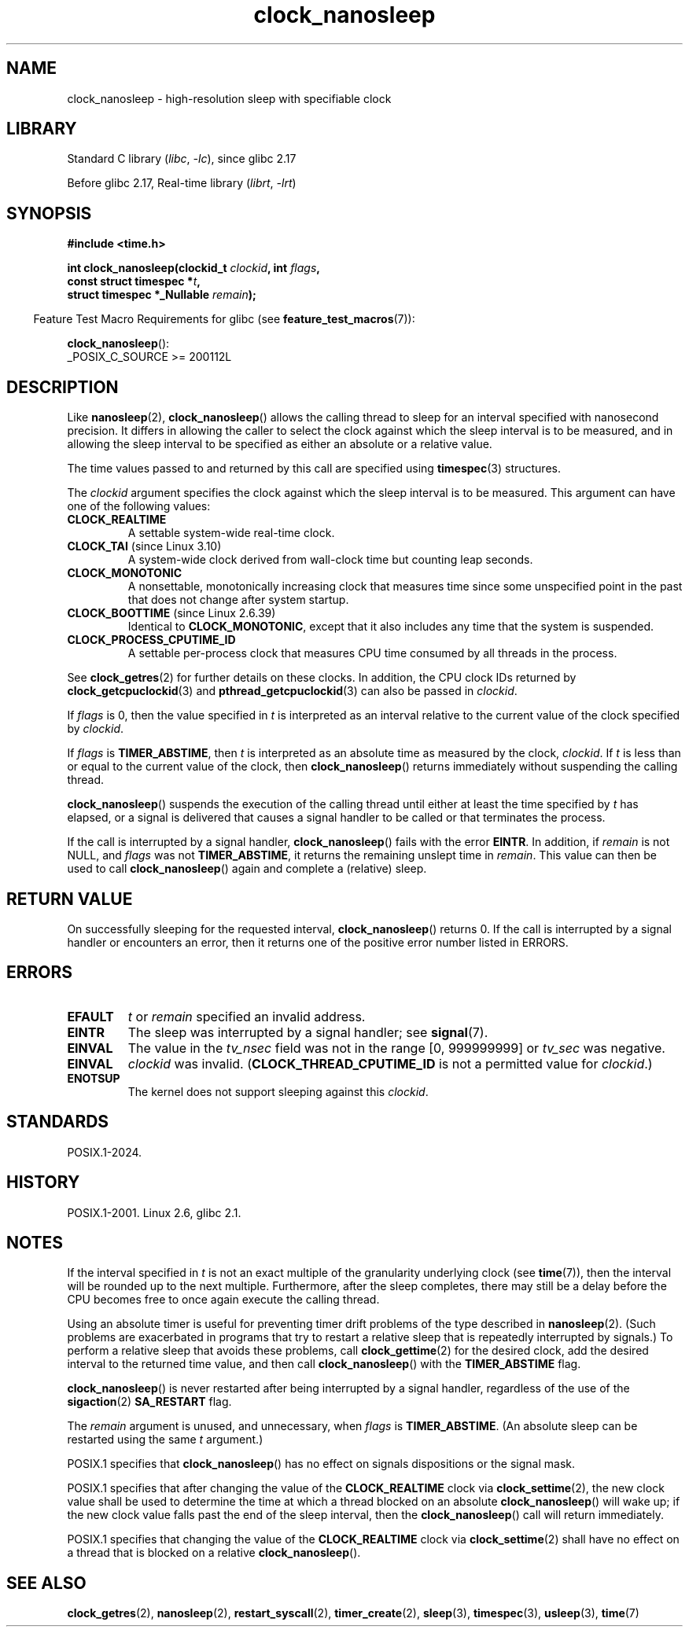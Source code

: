 .\" Copyright, the authors of the Linux man-pages project
.\"
.\" SPDX-License-Identifier: Linux-man-pages-copyleft
.\"
.TH clock_nanosleep 2 (date) "Linux man-pages (unreleased)"
.SH NAME
clock_nanosleep \- high-resolution sleep with specifiable clock
.SH LIBRARY
Standard C library
.RI ( libc ,\~ \-lc ),
since glibc 2.17
.P
Before glibc 2.17,
Real-time library
.RI ( librt ,\~ \-lrt )
.SH SYNOPSIS
.B #include <time.h>
.nf
.P
.BI "int clock_nanosleep(clockid_t " clockid ", int " flags ,
.BI "                    const struct timespec *" t ,
.BI "                    struct timespec *_Nullable " remain );
.fi
.P
.RS -4
Feature Test Macro Requirements for glibc (see
.BR feature_test_macros (7)):
.RE
.P
.BR clock_nanosleep ():
.nf
    _POSIX_C_SOURCE >= 200112L
.fi
.SH DESCRIPTION
Like
.BR nanosleep (2),
.BR clock_nanosleep ()
allows the calling thread to sleep for an interval specified
with nanosecond precision.
It differs in allowing the caller to select the clock against
which the sleep interval is to be measured,
and in allowing the sleep interval to be specified as
either an absolute or a relative value.
.P
The time values passed to and returned by this call are specified using
.BR timespec (3)
structures.
.P
The
.I clockid
argument specifies the clock against which the sleep interval
is to be measured.
This argument can have one of the following values:
.\" Look in time/posix-timers.c (kernel 5.6 sources) for the
.\" 'struct k_clock' structures that have an 'nsleep' method
.TP
.B CLOCK_REALTIME
A settable system-wide real-time clock.
.TP
.BR CLOCK_TAI " (since Linux 3.10)"
A system-wide clock derived from wall-clock time but counting leap seconds.
.TP
.B CLOCK_MONOTONIC
A nonsettable, monotonically increasing clock that measures time
since some unspecified point in the past that does not change after
system startup.
.\" On Linux this clock measures time since boot.
.TP
.BR CLOCK_BOOTTIME " (since Linux 2.6.39)"
Identical to
.BR CLOCK_MONOTONIC ,
except that it also includes any time that the system is suspended.
.TP
.B CLOCK_PROCESS_CPUTIME_ID
A settable per-process clock that measures CPU time consumed
by all threads in the process.
.\" There is some trickery between glibc and the kernel
.\" to deal with the CLOCK_PROCESS_CPUTIME_ID case.
.P
See
.BR clock_getres (2)
for further details on these clocks.
In addition, the CPU clock IDs returned by
.BR clock_getcpuclockid (3)
and
.BR pthread_getcpuclockid (3)
can also be passed in
.IR clockid .
.\" Sleeping against CLOCK_REALTIME_ALARM and CLOCK_BOOTTIME_ALARM
.\" is also possible (tested), with CAP_WAKE_ALARM, but I'm not
.\" sure if this is useful or needs to be documented.
.P
If
.I flags
is 0, then the value specified in
.I t
is interpreted as an interval relative to the current
value of the clock specified by
.IR clockid .
.P
If
.I flags
is
.BR TIMER_ABSTIME ,
then
.I t
is interpreted as an absolute time as measured by the clock,
.IR clockid .
If
.I t
is less than or equal to the current value of the clock,
then
.BR clock_nanosleep ()
returns immediately without suspending the calling thread.
.P
.BR clock_nanosleep ()
suspends the execution of the calling thread
until either at least the time specified by
.I t
has elapsed,
or a signal is delivered that causes a signal handler to be called or
that terminates the process.
.P
If the call is interrupted by a signal handler,
.BR clock_nanosleep ()
fails with the error
.BR EINTR .
In addition, if
.I remain
is not NULL, and
.I flags
was not
.BR TIMER_ABSTIME ,
it returns the remaining unslept time in
.IR remain .
This value can then be used to call
.BR clock_nanosleep ()
again and complete a (relative) sleep.
.SH RETURN VALUE
On successfully sleeping for the requested interval,
.BR clock_nanosleep ()
returns 0.
If the call is interrupted by a signal handler or encounters an error,
then it returns one of the positive error number listed in ERRORS.
.SH ERRORS
.TP
.B EFAULT
.I t
or
.I remain
specified an invalid address.
.TP
.B EINTR
The sleep was interrupted by a signal handler;
see
.BR signal (7).
.TP
.B EINVAL
The value in the
.I tv_nsec
field was not in the range [0, 999999999] or
.I tv_sec
was negative.
.TP
.B EINVAL
.I clockid
was invalid.
.RB ( CLOCK_THREAD_CPUTIME_ID
is not a permitted value for
.IR clockid .)
.TP
.B ENOTSUP
The kernel does not support sleeping against this
.IR clockid .
.SH STANDARDS
POSIX.1-2024.
.SH HISTORY
POSIX.1-2001.
Linux 2.6,
glibc 2.1.
.SH NOTES
If the interval specified in
.I t
is not an exact multiple of the granularity underlying clock (see
.BR time (7)),
then the interval will be rounded up to the next multiple.
Furthermore, after the sleep completes, there may still be a delay before
the CPU becomes free to once again execute the calling thread.
.P
Using an absolute timer is useful for preventing
timer drift problems of the type described in
.BR nanosleep (2).
(Such problems are exacerbated in programs that try to restart
a relative sleep that is repeatedly interrupted by signals.)
To perform a relative sleep that avoids these problems, call
.BR clock_gettime (2)
for the desired clock,
add the desired interval to the returned time value,
and then call
.BR clock_nanosleep ()
with the
.B TIMER_ABSTIME
flag.
.P
.BR clock_nanosleep ()
is never restarted after being interrupted by a signal handler,
regardless of the use of the
.BR sigaction (2)
.B SA_RESTART
flag.
.P
The
.I remain
argument is unused, and unnecessary, when
.I flags
is
.BR TIMER_ABSTIME .
(An absolute sleep can be restarted using the same
.I t
argument.)
.P
POSIX.1 specifies that
.BR clock_nanosleep ()
has no effect on signals dispositions or the signal mask.
.P
POSIX.1 specifies that after changing the value of the
.B CLOCK_REALTIME
clock via
.BR clock_settime (2),
the new clock value shall be used to determine the time
at which a thread blocked on an absolute
.BR clock_nanosleep ()
will wake up;
if the new clock value falls past the end of the sleep interval, then the
.BR clock_nanosleep ()
call will return immediately.
.P
POSIX.1 specifies that
changing the value of the
.B CLOCK_REALTIME
clock via
.BR clock_settime (2)
shall have no effect on a thread that is blocked on a relative
.BR clock_nanosleep ().
.SH SEE ALSO
.BR clock_getres (2),
.BR nanosleep (2),
.BR restart_syscall (2),
.BR timer_create (2),
.BR sleep (3),
.BR timespec (3),
.BR usleep (3),
.BR time (7)
